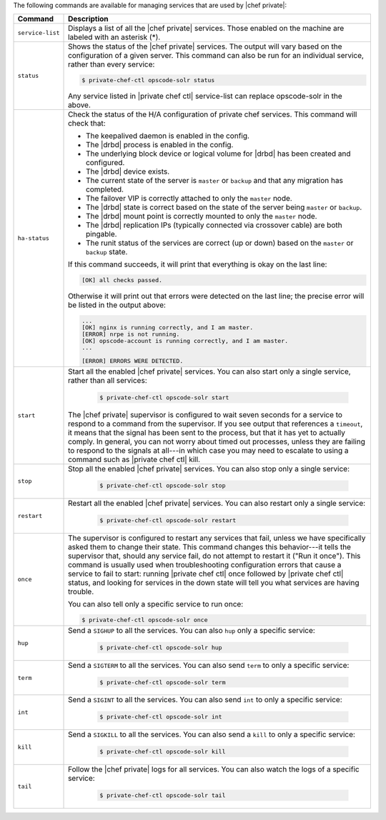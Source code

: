 .. The contents of this file may be included in multiple topics.
.. This file should not be changed in a way that hinders its ability to appear in multiple documentation sets.

The following commands are available for managing services that are used by |chef private|:

.. list-table::
   :widths: 60 420
   :header-rows: 1

   * - Command
     - Description
   * - ``service-list``
     - Displays a list of all the |chef private| services. Those enabled on the machine are labeled with an asterisk (*).
   * - ``status``
     - Shows the status of the |chef private| services. The output will vary based on the configuration of a given server. This command can also be run for an individual service, rather than every service:

       .. code-block:: bash
          
          $ private-chef-ctl opscode-solr status

       Any service listed in |private chef ctl| service-list can replace opscode-solr in the above.
   * - ``ha-status``
     - Check the status of the H/A configuration of private chef services. This command will check that:

       * The keepalived daemon is enabled in the config.
       * The |drbd| process is enabled in the config.
       * The underlying block device or logical volume for |drbd| has been created and configured.
       * The |drbd| device exists.
       * The current state of the server is ``master`` or ``backup`` and that any migration has completed.
       * The failover VIP is correctly attached to only the ``master`` node.
       * The |drbd| state is correct based on the state of the server being ``master`` or ``backup``.
       * The |drbd| mount point is correctly mounted to only the ``master`` node.
       * The |drbd| replication IPs (typically connected via crossover cable) are both pingable.
       * The runit status of the services are correct (up or down) based on the ``master`` or ``backup`` state.

       If this command succeeds, it will print that everything is okay on the last line:

       .. code-block:: bash
       
          [OK] all checks passed.

       Otherwise it will print out that errors were detected on the last line; the precise error will be listed in the output above:

       .. code-block:: bash

          ...
          [OK] nginx is running correctly, and I am master.
          [ERROR] nrpe is not running.
          [OK] opscode-account is running correctly, and I am master.
          ...
          
          [ERROR] ERRORS WERE DETECTED.
   * - ``start``
     - Start all the enabled |chef private| services. You can also start only a single service, rather than all services:

        .. code-block:: bash

           $ private-chef-ctl opscode-solr start

       The |chef private| supervisor is configured to wait seven seconds for a service to respond to a command from the supervisor. If you see output that references a ``timeout``, it means that the signal has been sent to the process, but that it has yet to actually comply. In general, you can not worry about timed out processes, unless they are failing to respond to the signals at all---in which case you may need to escalate to using a command such as |private chef ctl| kill.
   * - ``stop``
     - Stop all the enabled |chef private| services. You can also stop only a single service:

        .. code-block:: bash

           $ private-chef-ctl opscode-solr stop
   * - ``restart``
     - Restart all the enabled |chef private| services. You can also restart only a single service:

        .. code-block:: bash

           $ private-chef-ctl opscode-solr restart
   * - ``once``
     - The supervisor is configured to restart any services that fail, unless we have specifically asked them to change their state. This command changes this behavior---it tells the supervisor that, should any service fail, do not attempt to restart it ("Run it once"). This command is usually used when troubleshooting configuration errors that cause a service to fail to start: running |private chef ctl| once followed by |private chef ctl| status, and looking for services in the down state will tell you what services are having trouble.

       You can also tell only a specific service to run once:

       .. code-block:: bash

          $ private-chef-ctl opscode-solr once
   * - ``hup``
     - Send a ``SIGHUP`` to all the services. You can also ``hup`` only a specific service:

        .. code-block:: bash

           $ private-chef-ctl opscode-solr hup
   * - ``term``
     - Send a ``SIGTERM`` to all the services. You can also send ``term`` to only a specific service:

        .. code-block:: bash

           $ private-chef-ctl opscode-solr term
   * - ``int``
     - Send a ``SIGINT`` to all the services. You can also send ``int`` to only a specific service:

        .. code-block:: bash

           $ private-chef-ctl opscode-solr int
   * - ``kill``
     - Send a ``SIGKILL`` to all the services. You can also send a ``kill`` to only a specific service:

        .. code-block:: bash

           $ private-chef-ctl opscode-solr kill
   * - ``tail``
     - Follow the |chef private| logs for all services. You can also watch the logs of a specific service:

        .. code-block:: bash

           $ private-chef-ctl opscode-solr tail

